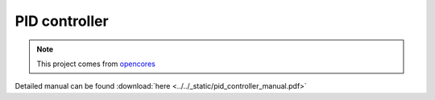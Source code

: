 .. _datasheet_dsp_pid_controller:

PID controller
--------------

.. note:: This project comes from `opencores <https://opencores.org/projects/pid_controller>`_

.. only:: builder_html

Detailed manual can be found :download:`here <../../_static/pid_controller_manual.pdf>`
